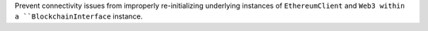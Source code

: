 Prevent connectivity issues from improperly re-initializing underlying instances of ``EthereumClient``
and ``Web3 within a ``BlockchainInterface`` instance.
